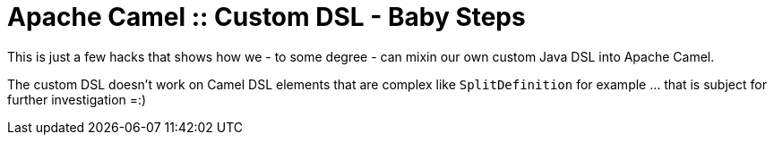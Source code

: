 # Apache Camel :: Custom DSL - Baby Steps

This is just a few hacks that shows how we - to some degree - can
mixin our own custom Java DSL into Apache Camel.

The custom DSL doesn't work on Camel DSL elements that are complex like `SplitDefinition` for example
... that is subject for further investigation =:)